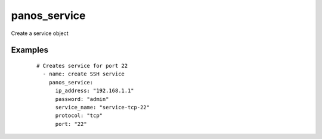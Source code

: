 .. _panos_service:

panos_service
``````````````````````````````

Create a service object 

.. raw:: html

    <table>
    <tr>
    <th class="head">parameter</th>
    <th class="head">required</th>
    <th class="head">default</th>
    <th class="head">choices</th>
    <th class="head">comments</th>
    </tr>
        <tr>
    <td>username</td>
    <td>no</td>
    <td>admin</td>
    <td><ul></ul></td>
    <td>username for authentication</td>
    </tr>
        <tr>
    <td>protocol</td>
    <td>yes</td>
    <td></td>
    <td><ul></ul></td>
    <td>protocol for the service, should be tcp or udp</td>
    </tr>
        <tr>
    <td>service_name</td>
    <td>yes</td>
    <td></td>
    <td><ul></ul></td>
    <td>name of the service</td>
    </tr>
        <tr>
    <td>source_port</td>
    <td>no</td>
    <td></td>
    <td><ul></ul></td>
    <td>source port</td>
    </tr>
        <tr>
    <td>commit</td>
    <td>no</td>
    <td>True</td>
    <td><ul></ul></td>
    <td>commit if changed</td>
    </tr>
        <tr>
    <td>password</td>
    <td>yes</td>
    <td></td>
    <td><ul></ul></td>
    <td>password for authentication</td>
    </tr>
        <tr>
    <td>ip_address</td>
    <td>yes</td>
    <td></td>
    <td><ul></ul></td>
    <td>IP address (or hostname) of PAN-OS device</td>
    </tr>
        <tr>
    <td>port</td>
    <td>yes</td>
    <td></td>
    <td><ul></ul></td>
    <td>destination port</td>
    </tr>
        </table>

Examples
--------

 ::

    
    # Creates service for port 22
      - name: create SSH service
        panos_service:
          ip_address: "192.168.1.1"
          password: "admin"
          service_name: "service-tcp-22"
          protocol: "tcp"
          port: "22"
